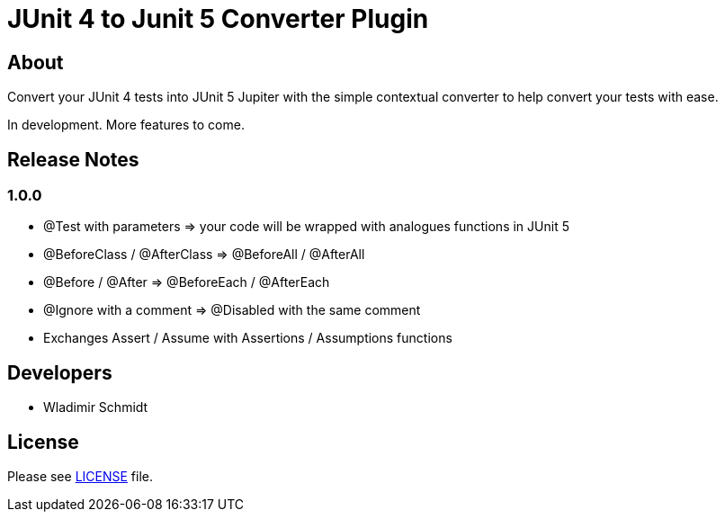 = JUnit 4 to Junit 5 Converter Plugin

== About

Convert your JUnit 4 tests into JUnit 5 Jupiter with the simple contextual converter to help convert your tests with ease.

In development.
More features to come.

== Release Notes

=== 1.0.0

- @Test with parameters => your code will be wrapped with analogues functions in JUnit 5
- @BeforeClass / @AfterClass => @BeforeAll / @AfterAll
- @Before / @After => @BeforeEach / @AfterEach
- @Ignore with a comment => @Disabled with the same comment
- Exchanges Assert / Assume with Assertions / Assumptions functions

== Developers

- Wladimir Schmidt

== License

Please see link:LICENSE[LICENSE] file.